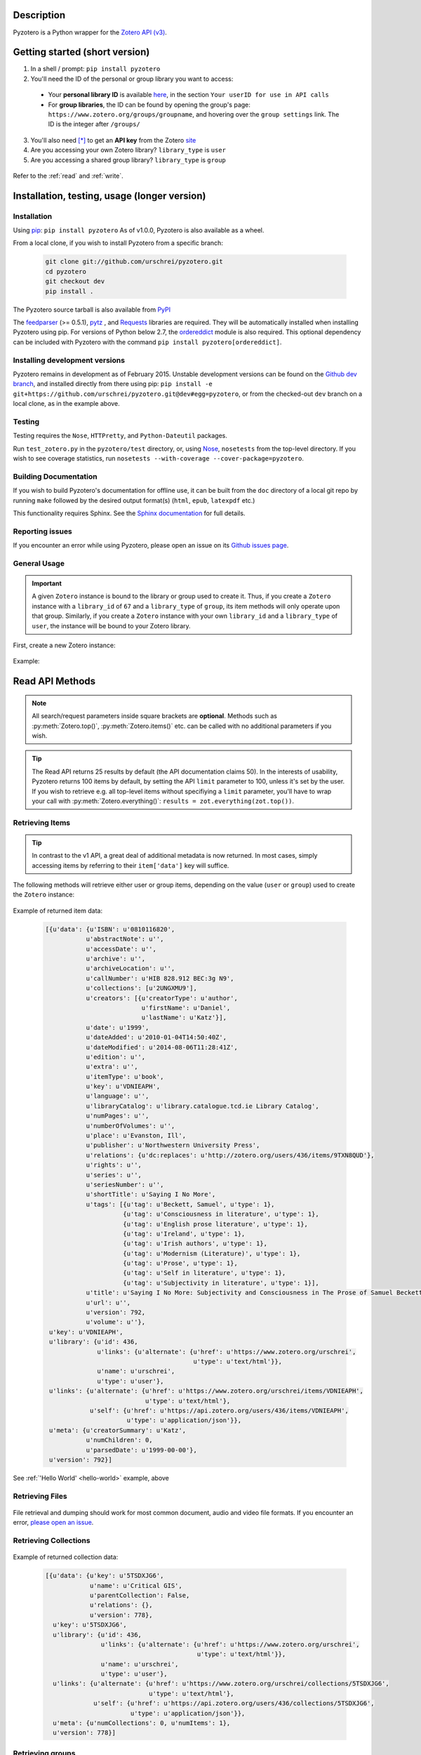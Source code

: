 Description
===========
Pyzotero is a Python wrapper for the `Zotero API (v3) <https://www.zotero.org/support/dev/web_api/v3/start>`_.


.. Pyzotero documentation master file, created by
   sphinx-quickstart on Mon Jul  4 19:39:03 2011.
   You can adapt this file completely to your liking, but it should at least
   contain the root `toctree` directive.

.. py:module:: zotero



Getting started (short version)
===============================
1. In a shell / prompt: ``pip install pyzotero``
2. You'll need the ID of the personal or group library you want to access:

  * Your **personal library ID** is available `here <https://www.zotero.org/settings/keys>`_, in the section ``Your userID for use in API calls``
  * For **group libraries**, the ID can be found by opening the group's page: ``https://www.zotero.org/groups/groupname``, and hovering over the ``group settings`` link. The ID is the integer after ``/groups/``

3. You'll also need [*]_ to get an **API key** from the Zotero `site <https://www.zotero.org/settings/keys/new>`_
4. Are you accessing your own Zotero library? ``library_type`` is ``user``
5. Are you accessing a shared group library? ``library_type`` is ``group``


.. _hello-world:

    .. code-block:: python
        :emphasize-lines: 1,2,3

            from pyzotero import zotero
            zot = zotero.Zotero(library_id, library_type, api_key)
            items = zot.top(limit=5)
            # we've retrieved the latest five top-level items in our library
            # we can print each item's item type and ID
            for item in items:
            print('Item Type: %s | Key: %s' % (item['data']['itemType'], item['data']['key']))

Refer to the :ref:`read` and :ref:`write`.


Installation, testing, usage (longer version)
=============================================

============
Installation
============
Using `pip <http://www.pip-installer.org/en/latest/index.html>`_: ``pip install pyzotero``
As of v1.0.0, Pyzotero is also available as a wheel.

From a local clone, if you wish to install Pyzotero from a specific branch:

    .. code-block:: bash


        git clone git://github.com/urschrei/pyzotero.git
        cd pyzotero
        git checkout dev
        pip install .

The Pyzotero source tarball is also available from `PyPI <http://pypi.python.org/pypi/Pyzotero>`_

The `feedparser <http://feedparser.org>`_ (>= 0.5.1), `pytz <http://pypi.python.org/pypi/pytz/>`_ , and `Requests <http://docs.python-requests.org/en/latest/>`_ libraries are required. They will be automatically installed when installing Pyzotero using pip. For versions of Python below 2.7, the `ordereddict <http://pypi.python.org/pypi/ordereddict>`_ module is also required. This optional dependency can be included with Pyzotero with the command ``pip install pyzotero[ordereddict]``.


===============================
Installing development versions
===============================
Pyzotero remains in development as of February 2015. Unstable development versions can be found on the `Github dev branch <https://github.com/urschrei/pyzotero/tree/dev>`_, and installed directly from there using pip: ``pip install -e git+https://github.com/urschrei/pyzotero.git@dev#egg=pyzotero``, or from the checked-out ``dev`` branch on a local clone, as in the example above.


=======
Testing
=======
Testing requires the ``Nose``, ``HTTPretty``, and ``Python-Dateutil`` packages.

Run ``test_zotero.py`` in the ``pyzotero/test`` directory, or, using `Nose <http://readthedocs.org/docs/nose/en/latest/>`_, ``nosetests`` from the top-level directory. If you wish to see coverage statistics, run ``nosetests --with-coverage --cover-package=pyzotero``.


======================
Building Documentation
======================
If you wish to build Pyzotero's documentation for offline use, it can be built from the ``doc`` directory of a local git repo by running ``make`` followed by the desired output format(s) (``html``, ``epub``, ``latexpdf`` etc.)

This functionality requires Sphinx.
See the `Sphinx documentation <http://sphinx.pocoo.org/tutorial.html#running-the-build>`_ for full details.


================
Reporting issues
================
If you encounter an error while using Pyzotero, please open an issue on its `Github issues page <https://github.com/urschrei/pyzotero/issues>`_.


=====================
General Usage
=====================

.. important::
    A given ``Zotero`` instance is bound to the library or group used to create it. Thus, if you create a ``Zotero`` instance with a ``library_id`` of ``67`` and a ``library_type`` of ``group``, its item methods will only operate upon that group. Similarly, if you create a ``Zotero`` instance with your own ``library_id`` and a ``library_type`` of ``user``, the instance will be bound to your Zotero library.


First, create a new Zotero instance:


    .. py:class:: Zotero(library_id, library_type[, api_key, preserve_json_order])

        :param str library_id: a valid Zotero API user ID
        :param str library_type: a valid Zotero API library type: **user** or **group**
        :param str api_key: a valid Zotero API user key
        :param bool preserve_json_order: Load JSON returns with OrderedDict to preserve their order


Example:

    .. code-block:: python
        :emphasize-lines: 4

        from pyzotero import zotero
        zot = zotero.Zotero('123', 'user', 'ABC1234XYZ')
        # we now have a Zotero object, zot, and access to all its methods
        first_ten = zot.items(limit=10)
        # a list containing dicts of the ten most recently modified library items


.. _read:

Read API Methods
====================

.. note::
    All search/request parameters inside square brackets are **optional**. Methods such as :py:meth:`Zotero.top()`, :py:meth:`Zotero.items()` etc. can be called with no additional parameters if you wish.

.. tip::
    The Read API returns 25 results by default (the API documentation claims 50). In the interests of usability, Pyzotero returns 100 items by default, by setting the API ``limit`` parameter to 100, unless it's set by the user. If you wish to retrieve e.g. all top-level items without specifiying a ``limit`` parameter, you'll have to wrap your call with :py:meth:`Zotero.everything()`: ``results = zot.everything(zot.top())``.


.. py:method:: Zotero.key_info()

    Returns info about the user and group library permissions associated with the current ``Zotero`` instance, based on the API key. Together with :py:meth:`Zotero.groups()`, this allows all accessible resources to be determined.

    :rtype: dict

====================
Retrieving Items
====================

.. tip::
    In contrast to the v1 API, a great deal of additional metadata is now returned. In most cases, simply accessing items by referring to their ``item['data']`` key will suffice.


The following methods will retrieve either user or group items, depending on the value (``user`` or ``group``) used to create the ``Zotero`` instance:


    .. py:method:: Zotero.items([search/request parameters])

        Returns Zotero library items

        :rtype: list of dicts

    .. py:method:: Zotero.top([search/request parameters])

        Returns top-level Zotero library items

        :rtype: list of dicts

    .. py:method:: Zotero.trash([search/request parameters])

        Returns library items from the library's trash

        :rtype: list of dicts

    .. py:method:: Zotero.deleted([search/request parameters])

        Returns deleted collections, library items, tags, searches and settings (requires "since=" parameter)

        :rtype: list of dicts

    .. py:method:: Zotero.item(itemID[, search/request parameters])

        Returns a specific item

        :param str itemID: a zotero item ID
        :rtype: list of dicts

    .. py:method:: Zotero.children(itemID[, search/request parameters])

        Returns the child items of a specific item

        :param str itemID: a zotero item ID
        :rtype: list of dicts


    .. py:method:: Zotero.collection_items(collectionID[, search/request parameters])

        Returns items from the specified collection. This includes sub-collection items

        :param str collectionID: a Zotero collection ID
        :rtype: list of dicts


    .. py:method:: Zotero.collection_items_top(collectionID[, search/request parameters])

        Returns top-level items from the specified collection.

        :param str collectionID: a Zotero collection ID
        :rtype: list of dicts

    .. py:method:: Zotero.get_subset(itemIDs[, search/request parameters])

        Retrieve an arbitrary set of non-adjacent items. Limited to 50 items per call.

        :param list itemIDs: a list of Zotero Item IDs
        :rtype: list of dicts

.. _returned:

Example of returned item data:


    .. code-block:: python


        [{u'data': {u'ISBN': u'0810116820',
                   u'abstractNote': u'',
                   u'accessDate': u'',
                   u'archive': u'',
                   u'archiveLocation': u'',
                   u'callNumber': u'HIB 828.912 BEC:3g N9',
                   u'collections': [u'2UNGXMU9'],
                   u'creators': [{u'creatorType': u'author',
                                  u'firstName': u'Daniel',
                                  u'lastName': u'Katz'}],
                   u'date': u'1999',
                   u'dateAdded': u'2010-01-04T14:50:40Z',
                   u'dateModified': u'2014-08-06T11:28:41Z',
                   u'edition': u'',
                   u'extra': u'',
                   u'itemType': u'book',
                   u'key': u'VDNIEAPH',
                   u'language': u'',
                   u'libraryCatalog': u'library.catalogue.tcd.ie Library Catalog',
                   u'numPages': u'',
                   u'numberOfVolumes': u'',
                   u'place': u'Evanston, Ill',
                   u'publisher': u'Northwestern University Press',
                   u'relations': {u'dc:replaces': u'http://zotero.org/users/436/items/9TXN8QUD'},
                   u'rights': u'',
                   u'series': u'',
                   u'seriesNumber': u'',
                   u'shortTitle': u'Saying I No More',
                   u'tags': [{u'tag': u'Beckett, Samuel', u'type': 1},
                             {u'tag': u'Consciousness in literature', u'type': 1},
                             {u'tag': u'English prose literature', u'type': 1},
                             {u'tag': u'Ireland', u'type': 1},
                             {u'tag': u'Irish authors', u'type': 1},
                             {u'tag': u'Modernism (Literature)', u'type': 1},
                             {u'tag': u'Prose', u'type': 1},
                             {u'tag': u'Self in literature', u'type': 1},
                             {u'tag': u'Subjectivity in literature', u'type': 1}],
                   u'title': u'Saying I No More: Subjectivity and Consciousness in The Prose of Samuel Beckett',
                   u'url': u'',
                   u'version': 792,
                   u'volume': u''},
         u'key': u'VDNIEAPH',
         u'library': {u'id': 436,
                      u'links': {u'alternate': {u'href': u'https://www.zotero.org/urschrei',
                                                u'type': u'text/html'}},
                      u'name': u'urschrei',
                      u'type': u'user'},
         u'links': {u'alternate': {u'href': u'https://www.zotero.org/urschrei/items/VDNIEAPH',
                                   u'type': u'text/html'},
                    u'self': {u'href': u'https://api.zotero.org/users/436/items/VDNIEAPH',
                              u'type': u'application/json'}},
         u'meta': {u'creatorSummary': u'Katz',
                   u'numChildren': 0,
                   u'parsedDate': u'1999-00-00'},
         u'version': 792}]



See :ref:`'Hello World' <hello-world>` example, above

====================
Retrieving Files
====================

    .. py:method:: Zotero.file(itemID[, search/request parameters])

        Returns the raw file content of an item. This can be dumped like so:

        .. code-block:: python

          with open('article.pdf', 'wb') as f:
            f.write(zot.file('BM8MZJBB'))

        :param str itemID: a zotero item ID
        :rtype: binary string

    .. py:method:: Zotero.dump(itemID[, filename, path])

      A convenient wrapper around :py:meth:`Zotero.file()`. Writes an attachment to disk using the optional path and filename.
      If neither are supplied, the file is written to the current working
      directory, and a :py:meth:`Zotero.item()` call is first made to determine the attachment
      filename. No error checking is done regarding the path. If successful, the full path including the file name is returned.

      .. note:: HTML snapshots will be dumped as zip files. These will be named with their API item key, and a .zip extension.

      .. code-block:: python

        # write a file to the current working directory using the stored filename
        zot.dump('BM8MZJBB')
        # write the same file to a different path, with a new name
        zot.dump('BM8MZJBB', 'article_1.pdf', '/home/beckett/pdfs')

      :param str itemID: a zotero item ID
      :param str filename: (optional) an alternate filename
      :param str path: (optional) a valid path for the file
      :rtype: None


File retrieval and dumping should work for most common document, audio and video file formats. If you encounter an error, `please open an issue <https://github.com/urschrei/pyzotero/issues>`_.

=======================
Retrieving Collections
=======================
    .. py:method:: Zotero.collections([search/request parameters])

        Returns a library's collections. **This includes subcollections**.

        :rtype: list of dicts

    .. py:method:: Zotero.collections_top([search/request parameters])

        Returns a library's top-level collections.

        :rtype: list of dicts

    .. py:method:: Zotero.collection(collectionID[, search/request parameters])

        Returns a specific collection

        :param str collectionID: a Zotero library collection ID
        :rtype: dict

    .. py:method:: Zotero.collections_sub(collectionID[, search/request parameters])

        Returns the sub-collections of a specific collection

        :param str collectionID: a Zotero library collection ID
        :rtype: list of dicts

    .. py:method:: Zotero.all_collections([collectionID])

        Returns either all collections and sub-collections in a flat list, or, if a collection ID is specified, that collection and all of its sub-collections. This method can be called at any collection "depth".

        :param str collectionID: a Zotero library collection ID (optional)
        :rtype: list of dicts

Example of returned collection data:

    .. code-block:: python

        [{u'data': {u'key': u'5TSDXJG6',
                    u'name': u'Critical GIS',
                    u'parentCollection': False,
                    u'relations': {},
                    u'version': 778},
          u'key': u'5TSDXJG6',
          u'library': {u'id': 436,
                       u'links': {u'alternate': {u'href': u'https://www.zotero.org/urschrei',
                                                 u'type': u'text/html'}},
                       u'name': u'urschrei',
                       u'type': u'user'},
          u'links': {u'alternate': {u'href': u'https://www.zotero.org/urschrei/collections/5TSDXJG6',
                                    u'type': u'text/html'},
                     u'self': {u'href': u'https://api.zotero.org/users/436/collections/5TSDXJG6',
                               u'type': u'application/json'}},
          u'meta': {u'numCollections': 0, u'numItems': 1},
          u'version': 778}]


==========================
Retrieving groups
==========================
    .. py:method:: Zotero.groups([search/request parameters])

        Retrieve the Zotero group data to which the current library_id and api_key has access

        :rtype: list of dicts

Example of returned group data:

    .. code-block:: python

        [{u'data': {u'description': u'',
                    u'fileEditing': u'admins',
                    u'hasImage': 1,
                    u'id': 169947,
                    u'libraryEditing': u'admins',
                    u'libraryReading': u'members',
                    u'members': [1177919, 1408658],
                    u'name': u'smart_cities',
                    u'owner': 436,
                    u'type': u'Private',
                    u'url': u'',
                    u'version': 0},
          u'id': 169947,
          u'links': {u'alternate': {u'href': u'https://www.zotero.org/groups/169947',
                                    u'type': u'text/html'},
                     u'self': {u'href': u'https://api.zotero.org/groups/169947',
                               u'type': u'application/json'}},
          u'meta': {u'created': u'2013-05-22T11:22:46Z',
                    u'lastModified': u'2013-05-22T11:26:50Z',
                    u'numItems': 817},
          u'version': 0}]


===================
Retrieving Tags
===================

    .. py:method:: Zotero.tags([search/request parameters])

        Returns a library's tags

        :rtype: list of strings

    .. py:method:: Zotero.item_tags(itemID[, search/request parameters])

        Returns tags from a specific item

        :param str itemID: a valid Zotero library Item ID
        :rtype: list of strings

Example of returned tag data:

    .. code-block:: python

        ['Authority in literature', 'Errata']

==============================
Retrieving Version Information
==============================

The `Zotero API <https://www.zotero.org/support/dev/web_api/v3/syncing>`_ recommends requesting version information for all (or all changed) items and collections when implementing syncing.  The following convenience methods (which by default return an unlimited number of responses) simplify this process.

The return values of these methods associate each item / collection with the last version (or greater) at which the item / collection was modified.  By passing the keyword argument ``since=versionNum`` only items / collections which have been modified since ``versionNum`` are included in the response. Thus, an application which previously sucessfully synced with the server at ``versionNum`` can use these methods to determine which items / collections need to be retrieved from the server.

    .. py:method:: Zotero.item_versions([search/request parameters])

        Returns a dict containing version information for items in the library

        :rtype: dict: string -> integer

    .. py:method:: Zotero.collection_versions(itemID[, search/request parameters])

        Returns a dict containing version information for collections in the library

        :rtype: dict: string -> integer

Example of returned version data:

    .. code-block:: python

        {'C9KW275P': 3915, 'IB489TKM': 4025 }


=================
Full–Text Content
=================

These methods allow the retrieval of full–text content for given library items

    .. py:method:: Zotero.new_fulltext(since)

    Returns a dict containing item keys and library versions newer than
    ``since`` (a library version string, e.g. ``"1085"``)

    :rtype: dict: string -> integer

Example of returned data:

    .. code-block:: python

        {
            u'229QED6I': 747,
            u'22TGJFS2': 769,
            u'23SZWREM': 764
        }

    .. py:method:: Zotero.fulltext_item(itemID[, search/request parameters])

    Returns a dict containing full-text data for the given attachment item.
    ``indexedChars`` and ``totalChars`` are used for text documents, while ``indexedPages`` and ``totalPages`` are used for PDFs.

Example of returned data:

    .. code-block:: python

        {
        "content": "This is full-text content.",
        "indexedPages": 50,
        "totalPages": 50
        }

    .. py:method:: Zotero.set_fulltext(itemID, payload)

    Set full-text data for an item

    :rtype: boolean

    ``itemID`` should correspond to an existing attachment item.

    ``payload``: a dict containing three keys:

        ``content``: the full-text content, and either

        For text documents, ``indexedChars`` and ``totalChars`` OR

        For PDFs, ``indexedPages`` and ``totalPages``.

Example payload:

    .. code-block:: python

        {
        "content": "This is full-text content.",
        "indexedPages": 50,
        "totalPages": 50
        }

==============================================
The ``follow()``, and ``everything()`` methods
==============================================

These methods (currently experimental) aim to make Pyzotero a little more RESTful. Following any Read API call which can retrieve **multiple items**, calling ``follow()`` will repeat that call, but for the next *x* number of items, where *x* is either a number set by the user for the original call, or 50 by default. Each subsequent call to ``follow()`` will extend the offset.

.. py:method:: Zotero.follow()

Example:

    .. code-block:: python

        from pyzotero import zotero
        zot = zotero.Zotero(library_id, library_type, api_key)
        # only retrieve a single item
        # this will retrieve the most recently added/modified top-level item
        first_item = zot.top(limit=1)
        # now we can start retrieving subsequent items
        next_item = zot.follow()
        third_item = zot.follow()


.. py:method:: Zotero.everything()

Example:

    .. code-block:: python

        from pyzotero import zotero
        zot = zotero.Zotero(library_id, library_type, api_key)
        # retrieve all top-level items
        toplevel = zot.everything(zot.top())

The ``everything()`` method should work with all Pyzotero Read API calls which can return multiple items, but has not yet been extensively tested. `Feedback is welcomed <https://github.com/urschrei/pyzotero/issues>`_.

Related generator methods
-------------------------

The :py:meth:`Zotero.iterfollow()` and :py:meth:`Zotero.makeiter()` methods are available for users who prefer to work directly with generators:


.. py:method:: Zotero.iterfollow()

    :rtype: a generator over the :py:meth:`follow()` method.

Example:

    .. code-block:: python

        z = zot.top(limit=5)
        lazy = zot.iterfollow()
        lazy.next() # the next() call has returned the next five items

.. py:method:: Zotero.makeiter(API call)

    Returns a generator over a Read API method

    :param function API call: a Pyzotero Read API method capable of returning multiple items
    :rtype: generator

Example:

    .. code-block:: python

        gen = zot.makeiter(zot.top(limit=5))
        gen.next() # this will return the first five items
        gen.next() # this will return the next five items



.. warning:: The ``follow()``, ``everything()`` and ``makeiter()`` methods are only valid for methods which can return multiple library items. For instance, you cannot use ``follow()`` after an ``item()`` call. The generator methods will raise a ``StopIteration`` error when all available items retrievable by your chosen API call have been exhausted.

======================
Retrieving item counts
======================

If you wish to retrieve item counts for subsets of a library, you can use the following methods:

.. py:method:: Zotero.num_items()

    Returns the count of top-level items in the library

    :rtype: int

.. py:method:: Zotero.num_collectionitems(collectionID)

    Returns the count of items in the specified collection

    :rtype: int

.. py:method:: Zotero.num_tagitems(tag)

    Returns the count of items for the specified tag

    :rtype: int

.. _parameters:

================================
Retrieving last modified version
================================

If you wish to retrieve the last modified version of a library, you can use the following method:

.. py:method:: Zotero.last_modified_version()

    Returns the last modified version of the library

    :rtype: int


==============================================
Search / Request Parameters for Read API calls
==============================================

Additional parameters may be set on Read API methods **following any required parameters**, or set using the :py:meth:`Zotero.add_parameters()` method detailed below.


The following two examples produce the same result:

    .. code-block:: python

        # set parameters on the call itself
        z = zot.top(limit=7, start=3)

        # set parameters using explicit method
        zot.add_parameters(limit=7, start=3)
        z = zot.top()

The following parameters are are **optional**.

**You may also set a search term here, using the 'itemType', 'q', 'qmode', or 'tag' parameters**.

This area of the Zotero Read API is under development, and may change frequently. See `the API documentation <https://www.zotero.org/support/dev/web_api/v3/basics#read_requests>`_ for the most up-to-date details of search syntax usage and export format details.



    .. py:method:: Zotero.add_parameters([format=None, itemKey=None, itemType=None, q=None, qmode=None, since=None, tag=None, sort=None, direction=None, limit=None, start=None, [content=None[ ,style=None]]])

        :param str format: "atom", "bib", "json", "keys", "versions". Pyzotero retrieves and decodes JSON responses by default
        :param str itemKey: A comma-separated list of item keys. Valid only for item requests. Up to 50 items can be specified in a single request

        Search parameters:

        :param str itemType: item type search. See the `Search Syntax <https://www.zotero.org/support/dev/web_api/v3/basics#search_syntax>`_ for details
        :param str q: Quick search. Searches titles and individual creator fields by default. Use the ``qmode`` parameter to change the mode. Currently supports phrase searching only
        :param str qmode: Quick search mode. To include full-text content in the search, use ``everything``. Defaults to ``titleCreatorYear``. Searching of other fields will be possible in the future
        :param int since: default ``0``. Return only objects modified after the specified library version
        :param str tag: tag search. See the `Search Syntax <https://www.zotero.org/support/dev/web_api/v3/basics#search_syntax>`_ for details. More than one tag may be passed by passing a list of strings. These are treated as ``AND`` search terms.

        The following parameters can be used for search requests:

        :param str sort: The name of the field by which entries are sorted: (``dateAdded``, ``dateModified``, ``title``, ``creator``, ``type``, ``date``, ``publisher``, ``publicationTitle``, ``journalAbbreviation``, ``language``, ``accessDate``, ``libraryCatalog``, ``callNumber``, ``rights``, ``addedBy``, ``numItems``, (tags))
        :param str direction: ``asc`` or ``desc``
        :param int limit: 1 – 100 or None
        :param int start: 1 – total number of items in your library or None


        If you wish to retrieve citation or bibliography entries, use the following parameters:

        :param str content: 'bib', 'html', or one of the export formats (see below). If 'bib' is passed, you may **also** pass:
        :param str style: Any valid CSL style in the Zotero style repository
        :rtype: list of HTML strings or None.


.. note::

    Any parameters you set will be valid **for the next call only**. Any parameters set using ``add_parameters()`` will be overridden by parameters you pass in the call itself.


A note on the ``content`` and ``style`` parameters:

Example:

    .. code-block:: python

        zot.add_parameters(content='bib', style='mla')


If these are set, the return value is a list of UTF-8 formatted HTML ``div`` elements, each containing an item:

``['<div class="csl-entry">(content)</div>']``.

You may also set ``content='citation'`` if you wish to retrieve citations. Similar to ``bib``, the result will be a list of one or more HTML ``span`` elements.


If you select one of the available `export formats <https://www.zotero.org/support/dev/web_api/v3/basics#export_formats>`_ as the ``content`` parameter, pyzotero will in most cases return a list of unicode strings in the format you specified. The exception is the ``csljson`` format, which is parsed into a list of dicts. Please note that you must provide a ``limit`` parameter if you specify one of these export formats. Multiple simultaneous retrieval of particular formats, e.g. ``content="json,coins"`` is not currently supported.

If you set ``format='keys'``, a newline-delimited string containing item keys will be returned


.. _write:

Write API Methods
=================

=================
Item Methods
=================

    .. py:method:: Zotero.item_types()

        Returns a dict containing all available item types

        :rtype: dict

    .. py:method:: Zotero.item_fields()

        Returns a dict of all available item fields

        :rtype: dict

    .. py:method:: Zotero.item_creator_types(itemtype)

        Returns a dict of all valid creator types for the specified item type

        :param str itemtype: a valid Zotero item type. A list of available item types can be obtained by the use of :py:meth:`item_types()`
        :rtype: dict

    .. py:method:: Zotero.creator_fields()

        Returns a dict containing all localised creator fields

        :rtype: dict

    .. py:method:: Zotero.item_type_fields(itemtype)

        Returns all valid fields for the specified item type

        :param str itemtype: a valid Zotero item type. A list of available item types can be obtained by the use of :py:meth:`item_types()`
        :rtype: list of dicts

    .. py:method:: Zotero.item_template(itemtype)

        Returns an item creation template for the specified item type

        :param str itemtype: a valid Zotero item type. A list of available item types can be obtained by the use of :py:meth:`item_types()`
        :rtype: dict

Creating items
--------------

    .. py:method:: Zotero.create_items(items[, parentid, last_modified])

        Create Zotero library items

        :param list items: one or more dicts containing item data
        :param str parentid: A Parent item ID. This will cause the item(s) to become the child items of the given parent ID
        :param str/int last_modified: If not None will set the value of the If-Unmodified-Since-Version header. 
        :rtype: list of dicts

        Returns a copy of the created item(s), if successful. Use of :py:meth:`item_template` is recommended in order to first obtain a dict with a structure which is known to be valid.

        Before calling this method, the use of :py:meth:`check_items()` is encouraged, in order to confirm that the item to be created contains only valid fields.

        Note that if any items contain a key field matching an existing item on the server it will be updated (any properties not in the dict will be left unmodified).

Example:

    .. code-block:: python

        template = zot.item_template('book')
        template['creators'][0]['firstName'] = 'Monty'
        template['creators'][0]['lastName'] = 'Cantsin'
        template['title'] = 'Maris Kundzins: A Life'
        resp = zot.create_items([template])


If successful, ``resp`` will be a dict containing the creation status of each item:

    .. code-block:: python

        {'failed': {}, 'success': {'0': 'ABC123'}, 'unchanged': {}}

    .. py:method:: Zotero.update_item(item [, last_modified])

        Update an item in your library

        :param dict item: a dict containing item data.  Fields not in item will be left unmodified.
        :param str/int last_modified: If not ``None``, will set the value of the If-Unmodified-Since-Version header.  If unspecified/None then If-Unmodified-Since-Version will be set to the version property of item.
        :rtype: Boolean

        Will return ``True`` if the request was successful, or will raise an error.

Example:

    .. code-block:: python

        i = zot.items()
        # see above for example of returned item structure
        # modify the latest item which was added to your library
        i[0]['data']['title'] = 'The Sheltering Sky'
        i[0]['data']['creators'][0]['firstName'] = 'Paul'
        i[0]['data']['creators'][0]['lastName'] = 'Bowles'
        zot.update_item(i[0])

   .. py:method:: Zotero.check_items(items)

        Check whether items to be created on the server contain only valid keys. This method first creates a set of valid keys by calling :py:meth:`item_fields()`, then compares the user-created dicts to it. If any keys in the user-created dicts are unknown, a ``KeyError`` exception is raised, detailing the invalid fields.

        :param list items: one or more dicts containing item data
        :rtype: List. Each list item is a valid dict containing item data.


Uploading files
---------------

    .. warning:: Attachment methods are in beta.

    .. py:method:: Zotero.attachment_simple(files[, parentid])

        Create one or more file attachment items.

        :param list files: a list containing one or more file paths: ``['/path/to/file/file.pdf', … ]``
        :param string parentid: a library Item ID. If this is specified, attachments will be created as child items of this ID.
        :rtype: Dict. Showing status of each requested upload.

    .. py:method:: Zotero.attachment_both(files[, parentid])

        Create one or more file attachment items, specifying names for uploaded files

        :param list files: a list containing one or more lists or tuples in the following format: ``(file name, file path)``
        :param string parentid: a library Item ID. If this is specified, attachments will be created as child items of this ID.
        :rtype: Dict. Showing status of each requested upload.

    .. py:method:: Zotero.upload_attachments(attachments[, parentid, basedir=None])

        Upload files to their corresponding attachments.  If the attachments lack the ``key`` property they are assumed not to exist and will be created.  The ``parentid`` parameter is **not compatible** with existing attachments.  In order for uploads to succeed, the filename parameter of each attachment must resolve.

        :param list attachments: A list of dicts representing zotero imported files which may or may not already have their key fields filled in.
        :param string parentid: a library Item ID. If this is specified and key fields are not included, attachments will be created as child items of this ID.
        :param string/path basedir: A string or path object to which the filenames specified in attachments will be evaluated relative to.  If unspecified the filenames are evaluated as they are.
        :rtype: Dict. Showing status of each requested upload.

    .. code-block:: python

            # example of the return type
            {
                'success': [attach1, attach2...],
                'failure': [attach3, attach4...],
                'unchanged': [attach4, attach5...]
            }
    
    .. note:: 
        unlike the space-saving responses from the server, the return value here eschews the complex index / key lookup and simply passes back the ``imported_file`` item template populated with keys (if created successfully or passed in) corresponding to each result. This is the return type for all of these methods.

Deleting items
--------------

    .. py:method:: Zotero.delete_item(item[, last_modified])

        Delete one or more items from your library

        :param list item: a list of one or more dicts containing item data. You must first retrieve the item(s) you wish to delete, as ``version`` data is required.
        :param str/int last_modified: If not ``None``, will set the value of the If-Unmodified-Since-Version header. 

Deleting tags
--------------

    .. py:method:: Zotero.delete_tags(tag_a[, tag …])

        Delete one or more tags from your library

        :param string tag: the tag(s) you'd like to delete

        You may also pass a list using ``zot.delete_tags(*[tag_list])``

===========
Adding tags
===========

    .. py:method:: Zotero.add_tags(item, tag[, tag …])

        Add one or more tags to an item, and update it on the server

        :param dict item: a dict containing item data
        :param string tag: the tag(s) you'd like to add to the item
        :rtype: list of dicts

        You may also pass a list using ``zot.add_tags(item, *[tag_list])``

Example:

    .. code-block:: python

        z = zot.top(limit=1)
        # we've now retrieved the most recent top-level item
        updated = zot.add_tags(z[0], 'tag1', 'tag2', 'tag3')
        # updated now contains a representation of the updated server item


====================
Collection Methods
====================

    .. py:method:: Zotero.create_collections(dicts[, last_modified])

        Create a new collection in the Zotero library

        :param list dicts: list of dicts each containing the key ``name``, with each value being a new collection name you wish to create. Each dict may optionally contain a ``parent`` key, the value of which is the ID of an existing collection. If this is set, the collection will be created as a child of that collection.
        :param str/int last_modified: If not None will set the value of the If-Unmodified-Since-Version header. 
        :rtype: list of dicts
        :rtype: Boolean

    .. py:method:: Zotero.create_collections(dicts[, last_modified])

        Alias for create_collections to preserve backward compatibility

    .. py:method:: Zotero.addto_collection(collection, item)

        Add the specified item(s) to the specified collection

        :param str collection: a collection key
        :param dict item: an item dict retrieved using an API call
        :rtype: Boolean

        Collection keys can be obtained by a call to :py:meth:`collections()` (see details above).

    .. py:method:: Zotero.deletefrom_collection(collection, item)

        Remove the specified item from the specified collection

        :param str collection: a collection key
        :param dict item: a dict containing item data
        :rtype: Boolean

        See the :py:meth:`delete_item()` example for multiple-item removal.

    .. py:method:: Zotero.update_collection(collection , last_modified])

        Update an existing collection name

        :param dict collection: a dict containing collection data, previously retrieved using one of the Collections calls (e.g. :py:meth:`collections()`)
        :rtype: Boolean

Example:

    .. code-block:: python

            # get existing collections, which will return a list of dicts
            c = zot.collections()
            # rename the last collection created in the library
            c[0]['name'] = 'Whither Digital Humanities?'
            # update collection name on the server
            zot.update_collection(c[0])


    .. py:method:: Zotero.delete_collection(collection[, last_modified])

        Delete a collection from the Zotero library

        :param dict collection: a dict containing collection data, previously retrieved using one of the Collections calls (e.g. :py:meth:`collections()`). Alternatively, you may pass a **list** of collection dicts.
        :param str/int last_modified: If not None will set the value of the If-Unmodified-Since-Version header.
        :rtype: Boolean



Notes
=====
Most Read API methods return **lists** of **dicts** or, in the case of tag methods, **lists** of **strings**. Most Write API methods return either ``True`` if successful, or raise an error. See ``zotero_errors.py`` for a full listing of these.

.. warning:: URL parameters will supersede API calls which should return e.g. a single item: ``https://api.zotero.org/users/436/items/ABC?start=50&limit=10`` will return 10 items beginning at position 50, even though ``ABC`` does not exist. Be aware of this, and don't pass URL parameters which do not apply to a given API method.

License
=======
Pyzotero is licensed under the `MIT <http://opensource.org/licenses/MIT>`_  license.


Cat Picture
===========
This is The Grinch.

.. figure:: cat.png

    *Orangecat*

.. [*] This isn't strictly true: you only need an API key for personal libraries and non-public group libraries.
